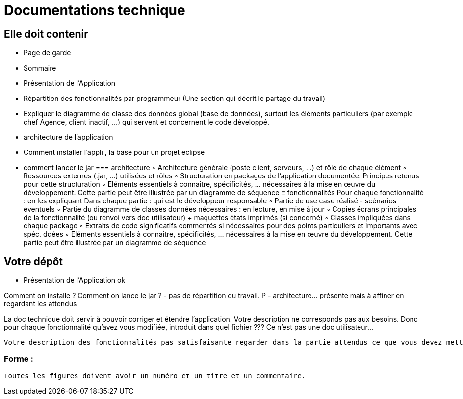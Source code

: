 = Documentations technique

== Elle doit contenir

- Page de garde
- Sommaire
-  Présentation de l'Application
- Répartition des fonctionnalités par programmeur (Une section qui décrit le partage du travail)
- Expliquer le diagramme de classe des données global (base de données), surtout les éléments particuliers (par exemple chef Agence, client inactif, …) qui servent et concernent le code développé.
- architecture de l’application
- Comment installer l’appli , la base pour un projet eclipse
- comment lancer le jar
=== architecture
        ◦ Architecture générale (poste client, serveurs, …) et rôle de chaque élément
        ◦ Ressources externes (.jar, …) utilisées et rôles
        ◦ Structuration en packages de l’application documentée. Principes retenus pour cette structuration
        ◦ Eléments essentiels à connaître, spécificités, … nécessaires à la mise en œuvre du développement. Cette partie peut être illustrée par un diagramme de séquence
≡ fonctionnalités
 Pour chaque fonctionnalité : en les expliquant
        Dans chaque partie : qui est le développeur responsable    
        ◦  Partie de use case réalisé - scénarios éventuels
        ◦ Partie du diagramme de classes données nécessaires : en lecture, en mise à jour
        ◦ Copies écrans principales de la fonctionnalité (ou renvoi vers doc utilisateur) + maquettes états imprimés (si concerné)
        ◦ Classes impliquées dans chaque package
        ◦  Extraits de code significatifs commentés si nécessaires pour des points particuliers et importants avec spéc. ddées
        ◦ Eléments essentiels à connaître, spécificités, … nécessaires à la mise en œuvre du développement. Cette partie peut être illustrée par un diagramme de séquence




== Votre dépôt
 
-  Présentation de l'Application ok

Comment on installe ?
Comment on lance le jar ?
- pas de répartition du travail. P 
- architecture… présente mais à affiner en regardant les attendus


La doc technique doit servir à pouvoir corriger et étendre l’application. Votre description ne corresponds pas aux besoins.
 Donc pour chaque fonctionnalité qu’avez vous modifiée, introduit dans quel fichier ??? Ce n’est pas une doc utilisateur...

 Votre description des fonctionnalités pas satisfaisante regarder dans la partie attendus ce que vous devez mettre

=== Forme :
 
 Toutes les figures doivent avoir un numéro et un titre et un commentaire.

